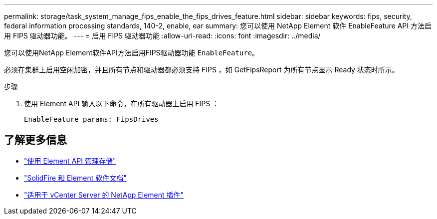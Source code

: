---
permalink: storage/task_system_manage_fips_enable_the_fips_drives_feature.html 
sidebar: sidebar 
keywords: fips, security, federal information processing standards, 140-2, enable, ear 
summary: 您可以使用 NetApp Element 软件 EnableFeature API 方法启用 FIPS 驱动器功能。 
---
= 启用 FIPS 驱动器功能
:allow-uri-read: 
:icons: font
:imagesdir: ../media/


[role="lead"]
您可以使用NetApp Element软件API方法启用FIPS驱动器功能 `EnableFeature`。

必须在集群上启用空闲加密，并且所有节点和驱动器都必须支持 FIPS ，如 GetFipsReport 为所有节点显示 Ready 状态时所示。

.步骤
. 使用 Element API 输入以下命令，在所有驱动器上启用 FIPS ：
+
`EnableFeature params: FipsDrives`





== 了解更多信息

* link:../api/index.html["使用 Element API 管理存储"]
* https://docs.netapp.com/us-en/element-software/index.html["SolidFire 和 Element 软件文档"]
* https://docs.netapp.com/us-en/vcp/index.html["适用于 vCenter Server 的 NetApp Element 插件"^]

